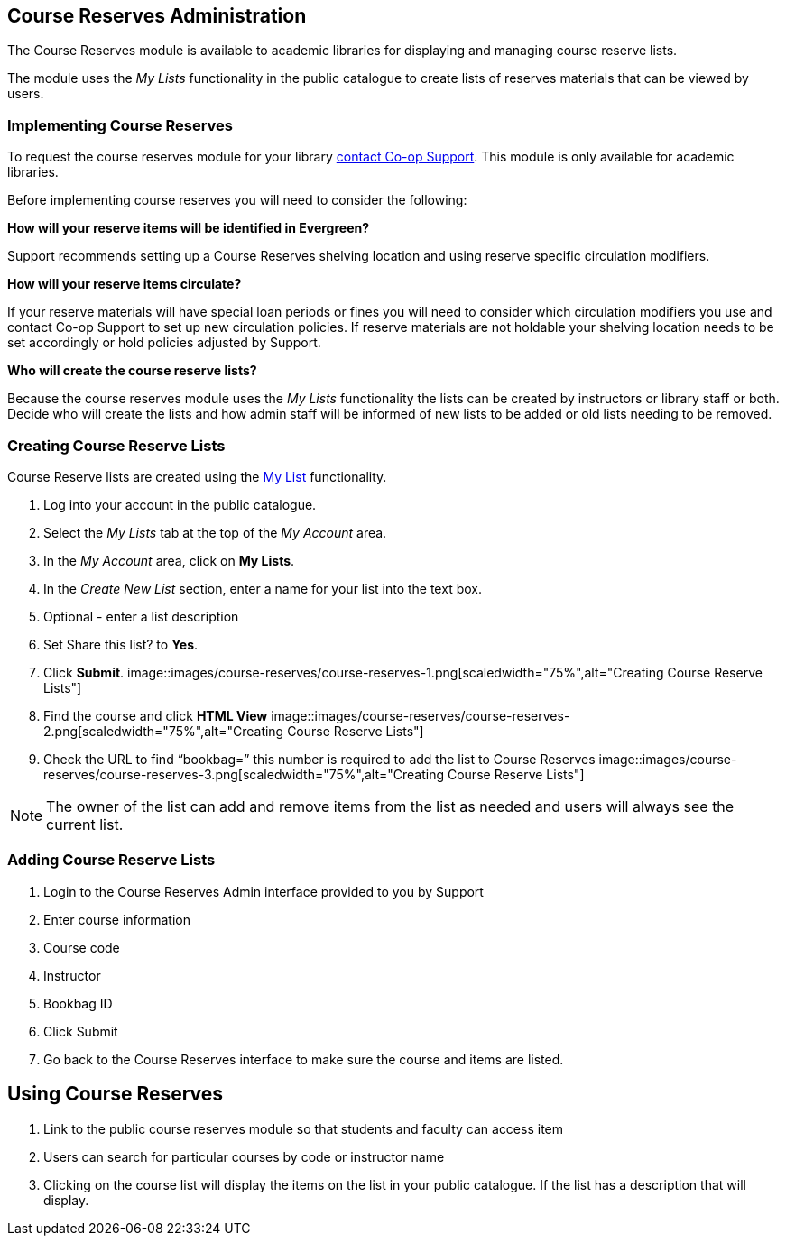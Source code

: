 Course Reserves Administration
------------------------------

The Course Reserves module is available to academic libraries for displaying and managing course 
reserve lists.  

The module uses the _My Lists_ functionality in the public catalogue to create lists of 
reserves materials that can be viewed by users.

Implementing Course Reserves
~~~~~~~~~~~~~~~~~~~~~~~~~~~~

To request the course reserves module for your library
 https://bc.libraries.coop/support/[contact Co-op Support].  This module is only available for academic
 libraries.
 
Before implementing course reserves you will need to consider the following:

**How will your reserve items will be identified in Evergreen?**

Support recommends setting up a Course Reserves shelving location and using reserve specific
circulation modifiers.

**How will your reserve items circulate?**

If your reserve materials will have special loan periods or fines you will need to consider which circulation
modifiers you use and contact Co-op Support to set up new circulation policies.  If reserve materials
are not holdable your shelving location needs to be set accordingly or hold policies adjusted by Support.

**Who will create the course reserve lists?**

Because the course reserves module uses the _My Lists_ functionality the lists can be created by 
instructors or library staff or both.  Decide who will create the lists and how admin staff
will be informed of new lists to be added or old lists needing to be removed.

Creating Course Reserve Lists
~~~~~~~~~~~~~~~~~~~~~~~~~~~~~

Course Reserve lists are created using the xref:_my_lists[My List] functionality. 

. Log into your account in the public catalogue.
. Select the _My Lists_ tab at the top of the _My Account_ area.
. In the _My Account_ area, click on *My Lists*.
. In the _Create New List_ section, enter a name for your list into the text box.
. Optional - enter a list description
. Set Share this list? to *Yes*.
. Click *Submit*.
image::images/course-reserves/course-reserves-1.png[scaledwidth="75%",alt="Creating Course Reserve Lists"]
. Find the course and click *HTML View*
image::images/course-reserves/course-reserves-2.png[scaledwidth="75%",alt="Creating Course Reserve Lists"]
. Check the URL to find “bookbag=######”  this number is required to add the list to Course Reserves
image::images/course-reserves/course-reserves-3.png[scaledwidth="75%",alt="Creating Course Reserve Lists"]

[NOTE]
=====
The owner of the list can add and remove items from the list as needed and users will always 
see the current list.
=====

Adding Course Reserve Lists 
~~~~~~~~~~~~~~~~~~~~~~~~~~~

. Login to the Course Reserves Admin interface provided to you by Support
. Enter course information
. Course code 
. Instructor 
. Bookbag ID
. Click Submit
. Go back to the Course Reserves interface to make sure the course and items are listed.


Using Course Reserves
---------------------

. Link to the public course reserves module so that students and faculty can access item
. Users can search for particular courses by code or instructor name
. Clicking on the course list will display the items on the list in your public catalogue.  If
the list has a description that will display.
